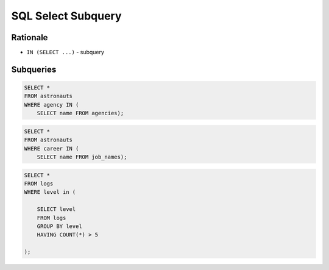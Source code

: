 SQL Select Subquery
===================


Rationale
---------
* ``IN (SELECT ...)`` - subquery


Subqueries
----------
.. code-block:: sql

    SELECT *
    FROM astronauts
    WHERE agency IN (
        SELECT name FROM agencies);

.. code-block:: sql

    SELECT *
    FROM astronauts
    WHERE career IN (
        SELECT name FROM job_names);

.. code-block:: sql

    SELECT *
    FROM logs
    WHERE level in (

        SELECT level
        FROM logs
        GROUP BY level
        HAVING COUNT(*) > 5

    );
